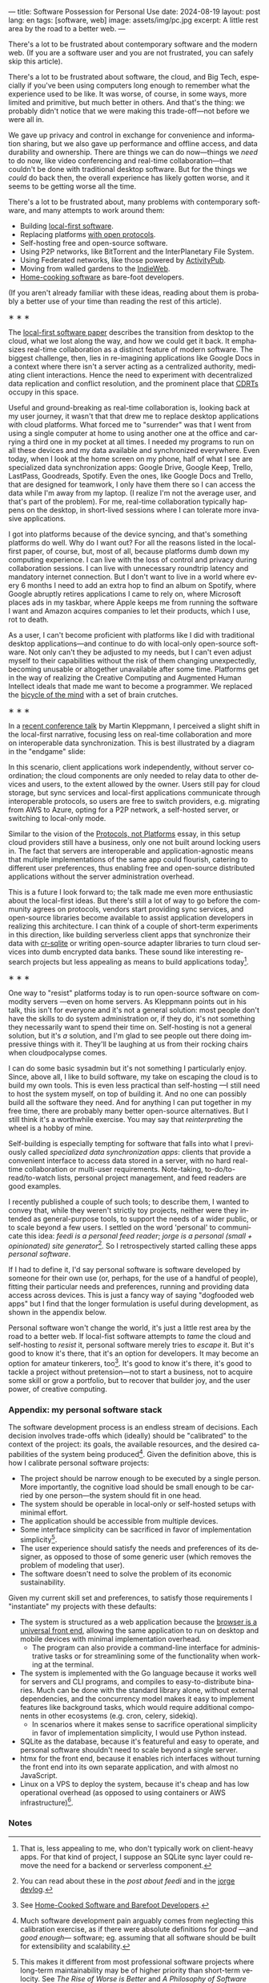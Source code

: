 ---
title: Software Possession for Personal Use
date: 2024-08-19
layout: post
lang: en
tags: [software, web]
image: assets/img/pc.jpg
excerpt: A little rest area by the road to a better web.
---
#+OPTIONS: toc:nil num:nil
#+LANGUAGE: en

There's a lot to be frustrated about contemporary software and the modern web. (If you are a software user and you are not frustrated, you can safely skip this article).

There's a lot to be frustrated about software, the cloud, and Big Tech, especially if you've been using computers long enough to remember what the experience used to be like. It was worse, of course, in some ways, more limited and primitive, but much better in others. And that's the thing: we probably didn't notice that we were making this trade-off---not before we were all in.

We gave up privacy and control in exchange for convenience and information sharing, but we also gave up performance and offline access, and data durability and ownership. There are things we can do now---things we /need/ to do now, like video conferencing and real-time collaboration---that couldn't be done with traditional desktop software. But for the things we /could/ do back then, the overall experience has likely gotten worse, and it seems to be getting worse all the time.

There's a lot to be frustrated about, many problems with contemporary software, and many attempts to work around them:

- Building [[https://www.inkandswitch.com/local-first/][local-first software]].
- Replacing platforms [[https://knightcolumbia.org/content/protocols-not-platforms-a-technological-approach-to-free-speech][with open protocols]].
- Self-hosting free and open-source software.
- Using P2P networks, like BitTorrent and the InterPlanetary File System.
- Using Federated networks, like those powered by [[https://en.wikipedia.org/wiki/ActivityPub][ActivityPub]].
- Moving from walled gardens to the [[https://www.jvt.me/posts/2019/10/20/indieweb-talk/][IndieWeb]].
- [[https://maggieappleton.com/home-cooked-software][Home-cooking software]] as bare-foot developers.

(If you aren't already familiar with these ideas, reading about them is probably a better use of your time than reading the rest of this article).

#+BEGIN_CENTER
\lowast{} \lowast{} \lowast{}
#+END_CENTER

The [[https://www.inkandswitch.com/local-first/][local-first software paper]] describes the transition from desktop to the cloud, what we lost along the way, and how we could get it back. It emphasizes real-time collaboration as a distinct feature of modern software. The biggest challenge, then, lies in re-imagining applications like Google Docs in a context where there isn't a server acting as a centralized authority, mediating client interactions. Hence the need to experiment with decentralized data replication and conflict resolution, and the prominent place that [[https://en.wikipedia.org/wiki/Conflict-free_replicated_data_type][CDRTs]] occupy in this space.

Useful and ground-breaking as real-time collaboration is, looking back at my user journey, it wasn't that that drew me to replace desktop applications with cloud platforms. What forced me to "surrender" was that I went from using a single computer at home to using another one at the office and carrying a third one in my pocket at
all times. I needed my programs to run on all these devices and my data available and synchronized everywhere. Even today, when I look at the home screen on my phone, half of what I see are specialized data synchronization apps: Google Drive, Google Keep, Trello, LastPass, Goodreads, Spotify. Even the ones, like Google Docs and Trello, that are designed for teamwork, I only have them there so I can access the data while I'm away from my laptop. (I realize I'm not the average user, and that's part of the problem). For me, real-time collaboration typically happens on the desktop, in short-lived sessions where I can tolerate more invasive applications.

I got into platforms because of the device syncing, and that's something platforms do well. Why do I want out? For all the reasons listed in the local-first paper, of course, but, most of all, because platforms dumb down my computing experience. I can live with the loss of control and privacy during collaboration sessions. I can live with unnecessary roundtrip latency and mandatory internet connection. But I don't want to live in a world where every 6 months I need to add an extra hop to find an album on Spotify, where Google abruptly retires applications I came to rely on, where Microsoft places ads in my taskbar, where Apple keeps me from running the software I want and Amazon acquires companies to let their products, which I use, rot to death.

As a user, I can't become proficient with platforms like I did with traditional desktop applications---and continue to do with local-only open-source software. Not only can't they be adjusted to my needs, but I can't even adjust myself to their capabilities without the risk of them changing unexpectedly, becoming unusable or altogether unavailable after some time. Platforms get in the way of realizing the Creative Computing and Augmented Human Intellect ideals that made me want to become a programmer. We replaced the [[https://www.youtube.com/watch?v=L40B08nWoMk][bicycle of the mind]] with a set of brain crutches.


#+BEGIN_CENTER
\lowast{} \lowast{} \lowast{}
#+END_CENTER


In a [[https://www.youtube.com/watch?v=NMq0vncHJvU][recent conference talk]] by Martin Kleppmann, I perceived a slight shift in the local-first narrative, focusing less on real-time collaboration and more on interoperable data synchronization. This is best illustrated by a diagram in the "endgame" slide:

#+BEGIN_EXPORT html
<div class="text-center">
 <img src="/assets/img/localfirst.jpg">
</div>
#+END_EXPORT

In this scenario, client applications work independently, without server coordination;
the cloud components are only needed to relay data to other devices and users, to the extent allowed by the owner. Users still pay for cloud storage, but sync services and local-first applications communicate through interoperable protocols, so users are free to switch providers, e.g. migrating from AWS to Azure, opting for a P2P network, a self-hosted server, or switching to local-only mode.

Similar to the vision of the [[https://knightcolumbia.org/content/protocols-not-platforms-a-technological-approach-to-free-speech][Protocols, not Platforms]] essay, in this setup cloud providers still have a business, only one not built around locking users in. The fact that servers are interoperable and application-agnostic means that multiple implementations of the same app could flourish, catering to different user preferences, thus enabling  free and open-source distributed applications without the server administration overhead.

This is a future I look forward to; the talk made me even more enthusiastic about the local-first ideas. But there's still a lot of way to go before the community agrees on protocols, vendors start providing sync services, and open-source libraries become available to assist application developers in realizing this architecture. I can think of a couple of short-term experiments in this direction, like building serverless client apps that synchronize their data with [[https://vlcn.io/docs/cr-sqlite/intro][cr-sqlite]] or writing open-source adapter libraries to turn cloud services into dumb encrypted data banks. These sound like interesting research projects but less appealing as means to build applications today[fn:6].

#+BEGIN_CENTER
\lowast{} \lowast{} \lowast{}
#+END_CENTER

One way to "resist" platforms today is to run open-source software on commodity servers ---even on home servers. As Kleppmann points out in his talk, this isn't for everyone and it's not a general solution: most people don't have the skills to do system administration or, if they do, it's not something they necessarily want to spend their time on. Self-hosting is not a general solution, but it's /a/ solution, and I'm glad to see people out there doing impressive things with it. They'll be laughing at us from their rocking chairs when cloudpocalypse comes.

I can do some basic sysadmin but it's not something I particularly enjoy. Since, above all, I like to build software, my take on escaping the cloud is to build my own tools. This is even less practical than self-hosting ---I still need to host the system myself, on top of building it. And no one can possibly build all the software they need. And for anything I can put together in my free time, there are probably many better open-source alternatives. But I still think it's a worthwhile exercise. You may say that /reinterpreting/ the wheel is a hobby of mine.

Self-building is especially tempting for software that falls into what I previously called /specialized data synchronization apps/: clients that provide a convenient interface to access data stored in a server, with no hard real-time collaboration or multi-user requirements. Note-taking, to-do/to-read/to-watch lists, personal project management, and feed readers are good examples.

I recently published a couple of such tools; to describe them, I wanted to convey that, while they weren't strictly toy projects, neither were they intended as general-purpose tools, to support the needs of a wider public, or to scale beyond a few users. I settled on the word 'personal' to communicate this idea: /feedi is a personal feed reader/; /jorge is a personal (small + opinionated) site generator/[fn:4]. So I retrospectively started calling these apps /personal software/.

If I had to define it, I'd say personal software is software developed by someone for their own use (or, perhaps,  for the use of a handful of people), fitting their particular needs and preferences, running and providing data access across devices. This is just a fancy way of saying "dogfooded web apps" but I find that the longer formulation is useful during development, as shown in the appendix below.

Personal software won't change the world, it's just a little rest area by the road to a better web. If local-fist software attempts to /tame/ the cloud and self-hosting to /resist/ it, personal software merely tries to /escape/ it. But it's good to know it's there, that it's an option for developers. It may become an option for amateur tinkerers, too[fn:1]. It's good to know it's there, it's good to tackle a project without pretension---not to start a business, not to acquire some skill or grow a portfolio, but to recover that builder joy, and the user power, of creative computing.

*** Appendix: my personal software stack

The software development process is an endless stream of decisions. Each decision involves trade-offs which (ideally) should be "calibrated" to the context of the project: its goals, the available resources, and the desired capabilities of the system being produced[fn:2]. Given the definition above, this is how I calibrate personal software projects:

- The project should be narrow enough to be executed by a single person. More importantly, the cognitive load should be small enough to be carried by one person---the system should fit in one head.
- The system should be operable in local-only or self-hosted setups with minimal effort.
- The application should be accessible from multiple devices.
- Some interface simplicity can be sacrificed in favor of implementation simplicity[fn:3].
- The user experience should satisfy the needs and preferences of its designer, as opposed to those of some generic user (which removes the problem of modeling that user).
- The software doesn't need to solve the problem of its economic sustainability.

Given my current skill set and preferences, to satisfy those requirements I "instantiate" my projects with these defaults:
- The system is structured as a web application because the [[http://www.catb.org/~esr/writings/taoup/html/ch11s08.html][browser is a universal front end]], allowing the same application to run on desktop and mobile devices with minimal implementation overhead.
  - The program can also provide a command-line interface for administrative tasks or for streamlining some of the functionality when working at the terminal.
- The system is implemented with the Go language because it works well for servers and CLI programs, and compiles to easy-to-distribute binaries. Much can be done with the standard library alone, without external dependencies, and the concurrency model makes it easy to implement features like background tasks, which would require additional components in other ecosystems (e.g. cron, celery, sidekiq).
  - In scenarios where it makes sense to sacrifice operational simplicity in favor of implementation simplicity, I would use Python instead.
- SQLite as the database, because it's featureful and easy to operate, and personal software shouldn't need to scale beyond a single server.
- htmx for the front end, because it enables rich interfaces without turning the front end into its own separate application, and with almost no JavaScript.
- Linux on a VPS to deploy the system, because it's cheap and has low operational overhead (as opposed to using containers or AWS infrastructure)[fn:5].

*** Notes

[fn:6] That is, less appealing to me, who don't typically work on client-heavy apps. For that kind of project, I suppose an SQLite sync layer could remove the need for a backend or serverless component.

[fn:1] See [[https://maggieappleton.com/home-cooked-software][Home-Cooked Software and Barefoot Developers]].

[fn:5] I'm tempted to throw Tailwind CSS, which I haven't tried yet, into the mix, so I can make it: @@html:<b>G</b>o, <b>H</b>tmx, Linux <b>O</b>n a VPS, <b>S</b>QLite, and <b>T</b>ailwind@@, and call this the "GHOST stack".

[fn:4] You can read about these in the [[reclaiming-the-web-with-a-personal-reader][post about feedi]] and in the [[https://jorge.olano.dev/blog/][jorge devlog]].

[fn:3] This makes it different from most professional software projects where long-term maintainability may be of higher priority than short-term velocity. See /The Rise of Worse is Better/ and /A Philosophy of Software Design/ for discussions of interface vs implementation trade-offs.

[fn:2] Much software development pain arguably comes from neglecting this calibration exercise, as if there were absolute definitions for /good/ ---and /good enough/--- software; eg. assuming that all software should be built for extensibility and scalability.

